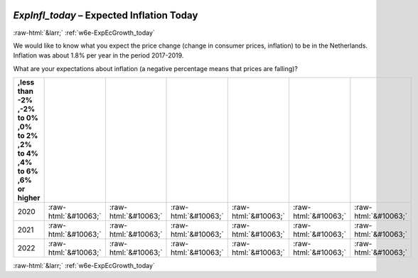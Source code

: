 .. _w6e-ExpInfl_today: 

 
 .. role:: raw-html(raw) 
        :format: html 
 
`ExpInfl_today` – Expected Inflation Today
========================================================== 


:raw-html:`&larr;` :ref:`w6e-ExpEcGrowth_today` 
 

We would like to know what you expect the price change (change in consumer prices, inflation) to be in the Netherlands. Inflation was about 1.8% per year in the period 2017-2019.

What are your expectations about inflation (a negative percentage means that prices are falling)?
 
.. csv-table:: 
   :delim: | 
   :header: ,less than -2% ,-2% to 0% ,0% to 2% ,2% to 4% ,4% to 6% ,6% or higher
 
           2020 | :raw-html:`&#10063;`|:raw-html:`&#10063;`|:raw-html:`&#10063;`|:raw-html:`&#10063;`|:raw-html:`&#10063;`|:raw-html:`&#10063;` 
           2021 | :raw-html:`&#10063;`|:raw-html:`&#10063;`|:raw-html:`&#10063;`|:raw-html:`&#10063;`|:raw-html:`&#10063;`|:raw-html:`&#10063;` 
           2022 | :raw-html:`&#10063;`|:raw-html:`&#10063;`|:raw-html:`&#10063;`|:raw-html:`&#10063;`|:raw-html:`&#10063;`|:raw-html:`&#10063;` 

.. image:: ../_screenshots/w6-ExpInfl_today.png 


:raw-html:`&larr;` :ref:`w6e-ExpEcGrowth_today` 
 
